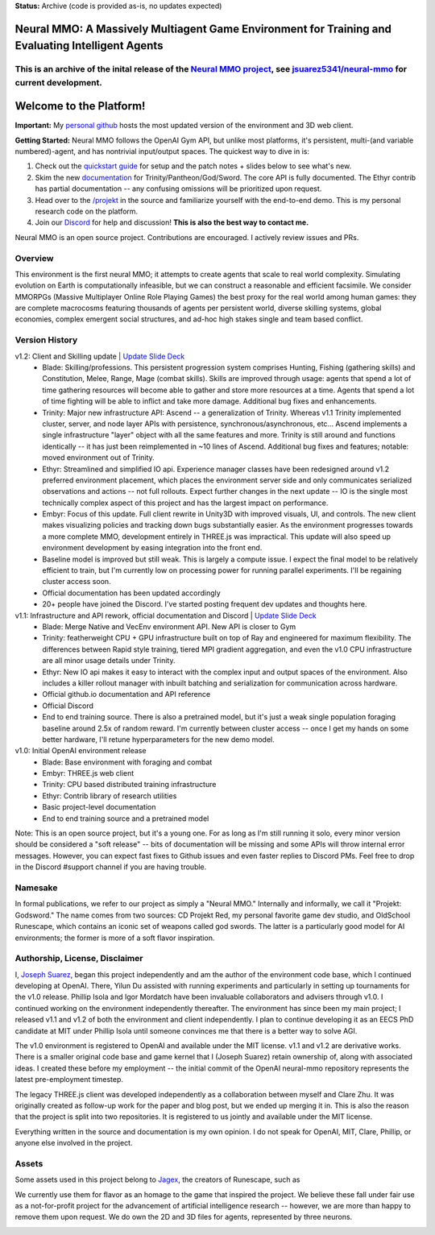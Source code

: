 **Status:** Archive (code is provided as-is, no updates expected)

|ags| Neural MMO: A Massively Multiagent Game Environment for Training and Evaluating Intelligent Agents
############################################################################################################

This is an archive of the inital release of the `Neural MMO project <https://openai.com/blog/neural-mmo/>`_, see `jsuarez5341/neural-mmo <https://github.com/jsuarez5341/neural-mmo>`_ for current development.
===========================================================================================================================================================================================================================

.. |ags| image:: docs/source/resource/ags.png
.. |env| image:: docs/source/resource/splash.png

.. |air| image:: docs/source/resource/air_thumbnail.png
.. |earth| image:: docs/source/resource/earth_thumbnail.png
.. |fire| image:: docs/source/resource/fire_thumbnail.png
.. |water| image:: docs/source/resource/water_thumbnail.png

|env|

.. #####################################
.. WARNING: Do NOT edit the overview.rst. That file gets copied from the root README.rst and will be overwritten
.. #####################################

|ags| Welcome to the Platform!
##############################

**Important:** My `personal github <https://github.com/jsuarez5341/neural-mmo>`_ hosts the most updated version of the environment and 3D web client.

**Getting Started:** Neural MMO follows the OpenAI Gym API, but unlike most platforms, it's persistent, multi-(and variable numbered)-agent, and has nontrivial input/output spaces. The quickest way to dive in is:

1. Check out the `quickstart guide <https://jsuarez5341.github.io/neural-mmo/build/html/neural-mmo.html#>`_ for setup and the patch notes + slides below to see what's new.

2. Skim the new `documentation <https://jsuarez5341.github.io/neural-mmo/build/html/autodoc/forge.trinity.html>`_ for Trinity/Pantheon/God/Sword. The core API is fully documented. The Ethyr contrib has partial documentation -- any confusing omissions will be prioritized upon request.

3. Head over to the `/projekt <https://github.com/jsuarez5341/neural-mmo/tree/master/projekt>`_ in the source and familiarize yourself with the end-to-end demo. This is my personal research code on the platform.

4. Join our `Discord <https://discord.gg/BkMmFUC>`_ for help and discussion! **This is also the best way to contact me.**

Neural MMO is an open source project. Contributions are encouraged. I actively review issues and PRs.

|ags| Overview
==============

This environment is the first neural MMO; it attempts to create agents that scale to real world complexity. Simulating evolution on Earth is computationally infeasible, but we can construct a reasonable and efficient facsimile. We consider MMORPGs (Massive Multiplayer Online Role Playing Games) the best proxy for the real world among human games: they are complete macrocosms featuring thousands of agents per persistent world, diverse skilling systems, global economies, complex emergent social structures, and ad-hoc high stakes single and team based conflict.

|ags| Version History
=====================

v1.2: Client and Skilling update | `Update Slide Deck <https://docs.google.com/presentation/d/1G9fjYS6j8vZMfzCbB90T6ZmdyixTrQJQwZbs8l9HBVo/edit?usp=sharing>`_
   - Blade: Skilling/professions. This persistent progression system comprises Hunting, Fishing (gathering skills) and Constitution, Melee, Range, Mage (combat skills). Skills are improved through usage: agents that spend a lot of time gathering resources will become able to gather and store more resources at a time. Agents that spend a lot of time fighting will be able to inflict and take more damage. Additional bug fixes and enhancements.
   - Trinity: Major new infrastructure API: Ascend -- a generalization of Trinity. Whereas v1.1 Trinity implemented cluster, server, and node layer APIs with persistence, synchronous/asynchronous, etc... Ascend implements a single infrastructure "layer" object with all the same features and more. Trinity is still around and functions identically -- it has just been reimplemented in ~10 lines of Ascend. Additional bug fixes and features; notable: moved environment out of Trinity.
   - Ethyr: Streamlined and simplified IO api. Experience manager classes have been redesigned around v1.2 preferred environment placement, which places the environment server side and only communicates serialized observations and actions -- not full rollouts. Expect further changes in the next update -- IO is the single most technically complex aspect of this project and has the largest impact on performance.
   - Embyr: Focus of this update. Full client rewrite in Unity3D with improved visuals, UI, and controls. The new client makes visualizing policies and tracking down bugs substantially easier. As the environment progresses towards a more complete MMO, development entirely in THREE.js was impractical. This update will also speed up environment development by easing integration into the front end.
   - Baseline model is improved but still weak. This is largely a compute issue. I expect the final model to be relatively efficient to train, but I'm currently low on processing power for running parallel experiments. I'll be regaining cluster access soon.
   - Official documentation has been updated accordingly
   - 20+ people have joined the Discord. I've started posting frequent dev updates and thoughts here.

v1.1: Infrastructure and API rework, official documentation and Discord | `Update Slide Deck <https://docs.google.com/presentation/d/1EXvluWaaReb2_s5L28dOWqyxf6-fvAbtMcBbaMr-Aow/edit?usp=sharing>`_ 
   - Blade: Merge Native and VecEnv environment API. New API is closer to Gym
   - Trinity: featherweight CPU + GPU infrastructure built on top of Ray and engineered for maximum flexibility. The differences between Rapid style training, tiered MPI gradient aggregation, and even the v1.0 CPU infrastructure are all minor usage details under Trinity.
   - Ethyr: New IO api makes it easy to interact with the complex input and output spaces of the environment. Also includes a killer rollout manager with inbuilt batching and serialization for communication across hardware.
   - Official github.io documentation and API reference
   - Official Discord
   - End to end training source. There is also a pretrained model, but it's just a weak single population foraging baseline around 2.5x of random reward. I'm currently between cluster access -- once I get my hands on some better hardware, I'll retune hyperparameters for the new demo model.

v1.0: Initial OpenAI environment release
   - Blade: Base environment with foraging and combat
   - Embyr: THREE.js web client
   - Trinity: CPU based distributed training infrastructure
   - Ethyr: Contrib library of research utilities
   - Basic project-level documentation
   - End to end training source and a pretrained model

Note: This is an open source project, but it's a young one. For as long as I'm still running it solo, every minor version should be considered a "soft release" -- bits of documentation will be missing and some APIs will throw internal error messages. However, you can expect fast fixes to Github issues and even faster replies to Discord PMs. Feel free to drop in the Discord #support channel if you are having trouble.

|ags| Namesake
==============

In formal publications, we refer to our project as simply a "Neural MMO." Internally and informally, we call it "Projekt: Godsword." The name comes from two sources: CD Projekt Red, my personal favorite game dev studio, and OldSchool Runescape, which contains an iconic set of weapons called god swords. The latter is a particularly good model for AI environments; the former is more of a soft flavor inspiration.

|ags| Authorship, License, Disclaimer
=====================================

I, `Joseph Suarez <https://github.com/jsuarez5341>`_, began this project independently and am the author of the environment code base, which I continued developing at OpenAI. There, Yilun Du assisted with running experiments and particularly in setting up tournaments for the v1.0 release. Phillip Isola and Igor Mordatch have been invaluable collaborators and advisers through v1.0. I continued working on the environment independently thereafter. The environment has since been my main project; I released v1.1 and v1.2 of both the environment and client independently. I plan to continue developing it as an EECS PhD candidate at MIT under Phillip Isola until someone convinces me that there is a better way to solve AGI.

The v1.0 environment is registered to OpenAI and available under the MIT license. v1.1 and v1.2 are derivative works. There is a smaller original code base and game kernel that I (Joseph Suarez) retain ownership of, along with associated ideas. I created these before my employment -- the initial commit of the OpenAI neural-mmo repository represents the latest pre-employment timestep.

The legacy THREE.js client was developed independently as a collaboration between myself and Clare Zhu. It was originally created as follow-up work for the paper and blog post, but we ended up merging it in. This is also the reason that the project is split into two repositories. It is registered to us jointly and available under the MIT license.

Everything written in the source and documentation is my own opinion. I do not speak for OpenAI, MIT, Clare, Phillip, or anyone else involved in the project.

|ags| Assets
============

Some assets used in this project belong to `Jagex <https://www.jagex.com/en-GB/>`_, the creators of Runescape, such as

|ags| |earth| |water| |fire| |air|

We currently use them for flavor as an homage to the game that inspired the project. We believe these fall under fair use as a not-for-profit project for the advancement of artificial intelligence research -- however, we are more than happy to remove them upon request. We do own the 2D and 3D files for agents, represented by three neurons.

.. image:: docs/source/resource/neuralRED.png
.. image:: docs/source/resource/neuralBLUE.png
.. image:: docs/source/resource/neuralGREEN.png
.. image:: docs/source/resource/neuralFUCHSIA.png
.. image:: docs/source/resource/neuralORANGE.png
.. image:: docs/source/resource/neuralMINT.png
.. image:: docs/source/resource/neuralPURPLE.png
.. image:: docs/source/resource/neuralSPRING.png
.. image:: docs/source/resource/neuralYELLOW.png
.. image:: docs/source/resource/neuralCYAN.png
.. image:: docs/source/resource/neuralMAGENTA.png
.. image:: docs/source/resource/neuralSKY.png

